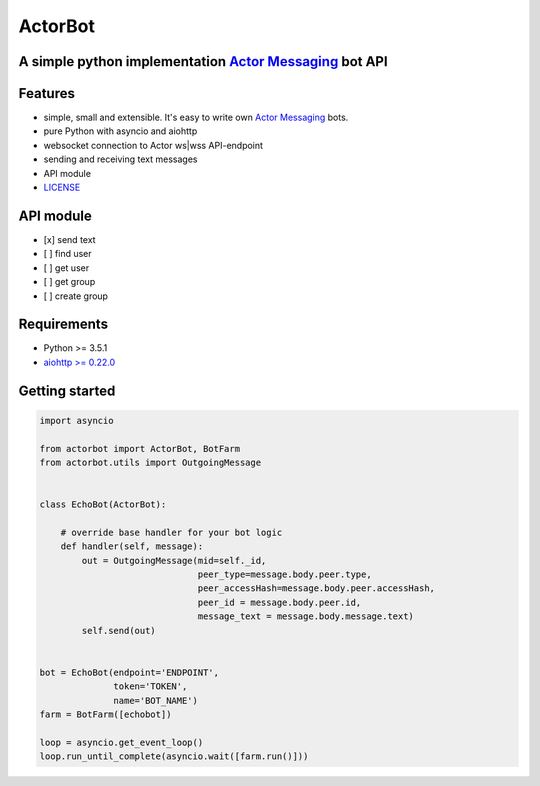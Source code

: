 ========
ActorBot
========

A simple python implementation `Actor Messaging <https://github.com/actorapp>`_ bot API
======================================================

Features
========

* simple, small and extensible. It's easy to write own `Actor Messaging <https://github.com/actorapp>`_ bots.
* pure Python with asyncio and aiohttp
* websocket connection to Actor ws|wss API-endpoint
* sending and receiving text messages
* API module
* `LICENSE <https://github.com/unreg/actorbot/blob/master/LICENSE.txt>`_

API module
==========

- [x] send text
- [ ] find user
- [ ] get user
- [ ] get group
- [ ] create group


Requirements
============

* Python >= 3.5.1
* `aiohttp >= 0.22.0 <https://github.com/KeepSafe/aiohttp>`_


Getting started
===============

.. code-block:: python

    import asyncio

    from actorbot import ActorBot, BotFarm
    from actorbot.utils import OutgoingMessage


    class EchoBot(ActorBot):

        # override base handler for your bot logic
        def handler(self, message):
            out = OutgoingMessage(mid=self._id,
                                  peer_type=message.body.peer.type,
                                  peer_accessHash=message.body.peer.accessHash,
                                  peer_id = message.body.peer.id,
                                  message_text = message.body.message.text)
            self.send(out)


    bot = EchoBot(endpoint='ENDPOINT',
                  token='TOKEN',
                  name='BOT_NAME')
    farm = BotFarm([echobot])

    loop = asyncio.get_event_loop()
    loop.run_until_complete(asyncio.wait([farm.run()]))

